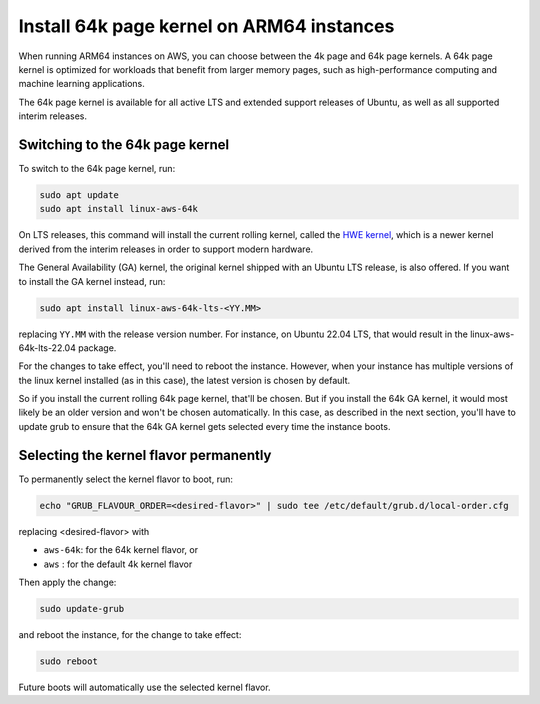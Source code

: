 Install 64k page kernel on ARM64 instances 
==========================================

When running ARM64 instances on AWS, you can choose between the 4k page and 64k page kernels. A 64k page kernel is optimized for workloads that benefit from larger memory pages, such as high-performance computing and machine learning applications.

The 64k page kernel is available for all active LTS and extended support releases of Ubuntu, as well as all supported interim releases.

Switching to the 64k page kernel
--------------------------------

To switch to the 64k page kernel, run:

.. code::

    sudo apt update
    sudo apt install linux-aws-64k

On LTS releases, this command will install the current rolling kernel, called the `HWE kernel`_, which is a newer kernel derived from the interim releases in order to support modern hardware. 

The General Availability (GA) kernel, the original kernel shipped with an Ubuntu LTS release, is also offered. If you want to install the GA kernel instead, run:

.. code::

    sudo apt install linux-aws-64k-lts-<YY.MM>

replacing ``YY.MM`` with the release version number. For instance, on Ubuntu 22.04 LTS, that would result in the linux-aws-64k-lts-22.04 package.

For the changes to take effect, you'll need to reboot the instance. However, when your instance has multiple versions of the linux kernel installed (as in this case), the latest version is chosen by default.

So if you install the current rolling 64k page kernel, that'll be chosen. But if you install the 64k GA kernel, it would most likely be an older version and won't be chosen automatically. In this case, as described in the next section, you'll have to update grub to ensure that the 64k GA kernel gets selected every time the instance boots.


Selecting the kernel flavor permanently
---------------------------------------

To permanently select the kernel flavor to boot, run:

.. code::

    echo "GRUB_FLAVOUR_ORDER=<desired-flavor>" | sudo tee /etc/default/grub.d/local-order.cfg

replacing <desired-flavor> with

- ``aws-64k``: for the 64k kernel flavor, or 
- ``aws``    : for the default 4k kernel flavor

Then apply the change:

.. code::

    sudo update-grub

and reboot the instance, for the change to take effect:

.. code::

    sudo reboot

Future boots will automatically use the selected kernel flavor.

.. _HWE kernel: https://canonical-kernel-docs.readthedocs-hosted.com/latest/reference/glossary/#term-HWE